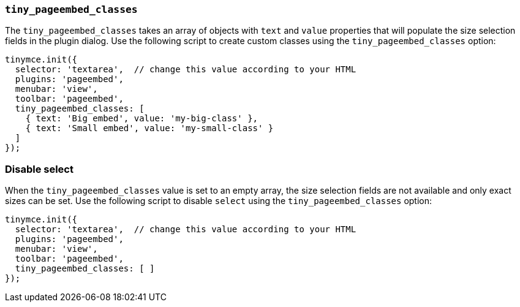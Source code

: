 === `tiny_pageembed_classes`

The `tiny_pageembed_classes` takes an array of objects with `text` and `value` properties that will populate the size selection fields in the plugin dialog. Use the following script to create custom classes using the `tiny_pageembed_classes` option:

[source, js]
----
tinymce.init({
  selector: 'textarea',  // change this value according to your HTML
  plugins: 'pageembed',
  menubar: 'view',
  toolbar: 'pageembed',
  tiny_pageembed_classes: [
    { text: 'Big embed', value: 'my-big-class' },
    { text: 'Small embed', value: 'my-small-class' }
  ]
});
----

=== Disable select

When the `tiny_pageembed_classes` value is set to an empty array, the size selection fields are not available and only exact sizes can be set. Use the following script to disable `select` using the `tiny_pageembed_classes` option:

[source, js]
----
tinymce.init({
  selector: 'textarea',  // change this value according to your HTML
  plugins: 'pageembed',
  menubar: 'view',
  toolbar: 'pageembed',
  tiny_pageembed_classes: [ ]
});
----
